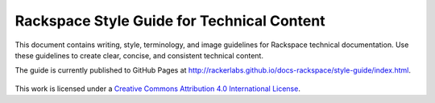 ===========================================
Rackspace Style Guide for Technical Content
===========================================

This document contains writing, style, terminology, and image guidelines for
Rackspace technical documentation. Use these guidelines to create clear,
concise, and consistent technical content.

The guide is currently published to GitHub Pages at
http://rackerlabs.github.io/docs-rackspace/style-guide/index.html.

.. figure:: screenshots/images/img/creativecommons.png

This work is licensed under a `Creative Commons Attribution 4.0
International License <http://creativecommons.org/licenses/by/4.0/>`_.

